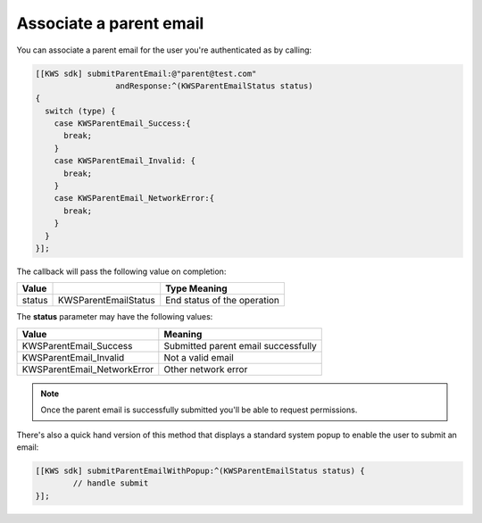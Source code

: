 Associate a parent email
========================

You can associate a parent email for the user you're authenticated as by calling:

.. code-block:: objective-c

  [[KWS sdk] submitParentEmail:@"parent@test.com"
                   andResponse:^(KWSParentEmailStatus status)
  {
    switch (type) {
      case KWSParentEmail_Success:{
        break;
      }
      case KWSParentEmail_Invalid: {
        break;
      }
      case KWSParentEmail_NetworkError:{
        break;
      }
    }
  }];

The callback will pass the following value on completion:

====== ==================== ======
Value                       Type Meaning
====== ==================== ======
status KWSParentEmailStatus End status of the operation
====== ==================== ======

The **status** parameter may have the following values:

=========================== ======
Value                       Meaning
=========================== ======
KWSParentEmail_Success      Submitted parent email successfully
KWSParentEmail_Invalid      Not a valid email
KWSParentEmail_NetworkError Other network error
=========================== ======

.. note::

  Once the parent email is successfully submitted you'll be able to request permissions.

There's also a quick hand version of this method that displays a standard system popup to enable the user to submit an email:

.. code-block:: objective-c

  [[KWS sdk] submitParentEmailWithPopup:^(KWSParentEmailStatus status) {
	  // handle submit
  }];
